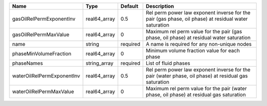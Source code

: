 

========================== ============ ======== ==================================================================================================== 
Name                       Type         Default  Description                                                                                          
========================== ============ ======== ==================================================================================================== 
gasOilRelPermExponentInv   real64_array 0.5      Rel perm power law exponent inverse for the pair (gas phase, oil phase) at residual water saturation 
gasOilRelPermMaxValue      real64_array 0        Maximum rel perm value for the pair (gas phase, oil phase) at residual water saturation              
name                       string       required A name is required for any non-unique nodes                                                          
phaseMinVolumeFraction     real64_array 0        Minimum volume fraction value for each phase                                                         
phaseNames                 string_array required List of fluid phases                                                                                 
waterOilRelPermExponentInv real64_array 0.5      Rel perm power law exponent inverse for the pair (water phase, oil phase) at residual gas saturation 
waterOilRelPermMaxValue    real64_array 0        Maximum rel perm value for the pair (water phase, oil phase) at residual gas saturation              
========================== ============ ======== ==================================================================================================== 


